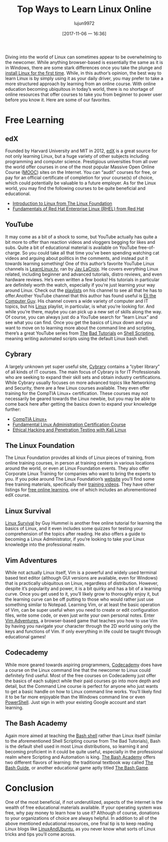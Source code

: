 #+TITLE: Top Ways to Learn Linux Online
#+URL: http://www.linuxandubuntu.com/home/top-ways-to-learn-linux-online
#+AUTHOR: lujun9972
#+TAGS: raw
#+DATE: [2017-11-06 一 16:36]
#+LANGUAGE:  zh-CN
#+OPTIONS:  H:6 num:nil toc:t \n:nil ::t |:t ^:nil -:nil f:t *:t <:nil


Diving into the world of Linux can sometimes appear to be overwhelming to the newcomer. While anything browser-based is essentially the same as it is in
Windows, there are some stark differences once you take the plunge and [[http://www.linuxandubuntu.com/home/how-to-install-linux-mint-from-usb][install Linux for the first time]]. 
While, in this author’s opinion, the best way to learn Linux is by simply using it as your daily driver, you may prefer to take a more structured approach by learning
from an online course. With online education becoming ubiquitous in today’s world, there is no shortage of online resources that offer courses to take you from
beginner to power user before you know it. Here are some of our favorites. 

* Free Learning

** edX

​Founded by Harvard University and MIT in 2012, [[https://www.edx.org/][edX]] is a great source for not only learning Linux, but a huge variety of other subjects including programming and
computer science. Prestigious universities from all over the world offer courses in one of the most popular Massive Open Online Course ([[http://mooc.org/][MOOC]]) sites on the
Internet. You can “audit” courses for free, or pay for an official certificate of completion for your course(s) of choice, which could potentially be valuable to a future
employer. As for the Linux world, you may find the following courses to be quite beneficial and educational.

+ [[https://www.edx.org/course/introduction-linux-linuxfoundationx-lfs101x-1][Introduction to Linux from The Linux Foundation]] 
+ [[https://www.edx.org/course/fundamentals-red-hat-enterprise-linux-red-hat-rh066x][Fundamentals of Red Hat Enterprise Linux (RHEL) from Red Hat]] 

[[http://www.linuxandubuntu.com/uploads/2/1/1/5/21152474/edx_orig.png]]

** YouTube

​It may come as a bit of a shock to some, but YouTube actually has quite a bit more to offer than reaction videos and vloggers begging for likes and subs. Quite a
bit of educational material is available on YouTube free-of-charge. So you could take all that time you’ve been spending watching cat videos and arguing about
politics in the comments, and instead put it towards learning something! One of this author’s favorite YouTube Linux channels is [[https://www.youtube.com/user/JtheLinuxguy][LearnLinux.tv]], ran by [[https://plus.google.com/+JayLaCroix][Jay LaCroix]].
He covers everything Linux related, including beginner and advanced tutorials, distro reviews, and even hardware reviews. He’s even written a few books! His
tutorials in particular are definitely worth the watch, especially if you’re just learning your way around Linux. Check out the [[https://www.youtube.com/user/JtheLinuxguy/playlists][playlists]] on his channel to see all that
he has to offer. 
[[http://www.linuxandubuntu.com/uploads/2/1/1/5/21152474/learnlinux_orig.png]]
​Another YouTube channel that this author has found useful is [[https://www.youtube.com/user/elithecomputerguy/featured][Eli the Computer Guy]]. His channel covers a wide variety of computer and IT topics, but his [[https://www.youtube.com/watch?v=_gCwCOhMcog&list=PLD6B6473ACF32C59D][Linux]]
playlist, in particular, is what you’re looking for. And while you’re there, maybe you can pick up a new set of skills along the way. 
[[http://www.linuxandubuntu.com/uploads/2/1/1/5/21152474/eli-the-computer-guy_orig.png]]
​Of course, you can always just do a YouTube search for “learn Linux” and see what you can find. 
​Once you get the basics of Linux down and you want to move on to learning more about the command line and scripting, there’s a great YouTube series from [[https://www.youtube.com/user/madhurbhatia89][The]]
[[https://www.youtube.com/user/madhurbhatia89][Bad Tutorials]] on [[https://www.youtube.com/playlist?list=PL7B7FA4E693D8E790][Shell Scripting]], meaning writing automated scripts using the default Linux bash shell. 
[[http://www.linuxandubuntu.com/uploads/2/1/1/5/21152474/shell-scripting_orig.png]]

** Cybrary

A largely unknown yet super useful site, [[https://www.cybrary.it][Cybrary]] contains a “cyber library” of all kinds of IT courses. The main focus of Cybrary is for IT Professionals who are
seeking to expand their skill sets and obtain industry certifications. While Cybrary usually focuses on more advanced topics like Networking and Security, there are
a few Linux courses available. They even offer training for the CompTIA Linux+ certification. These courses may not necessarily be geared towards the Linux
newbie, but you may be able to come back here after getting the basics down to expand your knowledge further: 

+ [[https://www.cybrary.it/course/comptia-linux-plus/][CompTIA Linux+]] 
+ [[https://www.cybrary.it/skill-certification-course/fundamental-linux-administration-certification-training-course][Fundamental Linux Administration Certification Course]] 
+ [[https://www.cybrary.it/skill-certification-course/ethical-hacking-and-penetration-testing-with-kali-linux-certification-training-course][Ethical Hacking and Penetration Testing with Kali Linux]] 

** The Linux Foundation

​The Linux Foundation provides all kinds of Linux pieces of training, from online training courses, in person at training centers in various locations around the world,
or even at Linux Foundation events. They also offer Corporate Linux Training for companies who want to bring the experts to you. If you poke around The Linux
Foundation’s [[https://training.linuxfoundation.org][website]] you’ll find some free training materials, specifically their [[https://training.linuxfoundation.org/free-linux-training/linux-training-videos][training videos]]. They have other listings for [[https://training.linuxfoundation.org/free-linux-training][free online learning]], one of which
includes an aforementioned edX course. 
[[http://www.linuxandubuntu.com/uploads/2/1/1/5/21152474/linuxfoundation_orig.png]]

** Linux Survival

​[[https://linuxsurvival.com/][Linux Survival]] by Guy Hummel is another free online tutorial for learning the basics of Linux, and it even includes some quizzes for testing your comprehension of
the topics after reading. He also offers a guide to becoming a Linux Administrator, if you’re looking to take your Linux knowledge into the professional realm. 
[[http://www.linuxandubuntu.com/uploads/2/1/1/5/21152474/linuxsurvival_orig.png]]

** Vim Adventures

While not actually Linux itself, Vim is a powerful and widely used terminal based text editor (although GUI versions are available, even for Windows) that is
practically ubiquitous on Linux, regardless of distribution. However, despite it’s popularity and power, it is a bit quirky and has a bit of a learning curve. Once you
get used to it, you’ll likely grow to thoroughly enjoy it, but the learning curve can be off putting to those who would rather just use something similar to Notepad.
Learning Vim, or at least the basic operation of Vim, can be super useful when you need to create or edit configuration files, write some code, or even just write
your own personal notes. Enter [[https://vim-adventures.com/][Vim Adventures]], a browser-based game that teaches you how to use Vim by having you navigate your character through the 2D
world using only the keys and functions of Vim. If only everything in life could be taught through educational games! 
[[http://www.linuxandubuntu.com/uploads/2/1/1/5/21152474/vimadventures_orig.png]]

** Codecademy

​While more geared towards aspiring programmers, [[https://www.codecademy.com/][Codecademy]] does have a course on the Linux command line that the newcomer to Linux could definitely find
useful. Most of the free courses on Codecademy just offer the basics of each subject while their paid courses go into more depth and detail, but the Command Line
course is perfect for anyone who just wants to get a basic handle on how to Linux command line works. You’ll likely find it to be far more enjoyable than the
Windows command line or even [[http://www.linuxandubuntu.com/home/microsoft-powershell-is-now-available-for-linux][PowerShell]]. Just sign in with your existing Google account and start learning. 
[[http://www.linuxandubuntu.com/uploads/2/1/1/5/21152474/codeacademy_orig.png]]

** The Bash Academy

Again more aimed at teaching the [[https://www.gnu.org/software/bash/manual/html_node/What-is-Bash_003f.html][Bash shell]] rather than Linux itself (similar to the aforementioned Shell Scripting course from The Bad Tutorials), Bash is the
default shell used in most Linux distributions, so learning it and becoming proficient in it could be quite useful, especially in the professional realm where Scripting
and Automation is king. [[http://www.bash.academy/][The Bash Academy]] offers two different flavors of learning: the traditional textbook way called [[http://guide.bash.academy/][The Bash Guide]], or another educational game
aptly titled [[http://play.bash.academy/][The Bash Game]]. 
[[http://www.linuxandubuntu.com/uploads/2/1/1/5/21152474/bashacademy_orig.png]]

* Conclusion

​One of the most beneficial, if not underutilized, aspects of the internet is the wealth of free educational materials available. If your operating system was free, why
pay money to learn how to use it? Although of course, donations to your organizations of choice are always helpful. In addition to all of the above mentioned
educational resources, one final tip is to keep reading Linux blogs like [[http://www.linuxandubuntu.com/home.html][LinuxAndUbuntu]], as you never know what sorts of Linux tricks and tips you’ll come across. 
